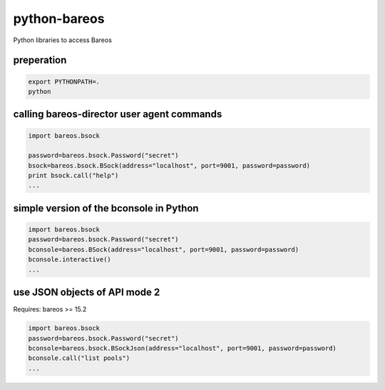 python-bareos
=============

Python libraries to access Bareos


preperation
---------------

.. code:: python

  export PYTHONPATH=.
  python

calling bareos-director user agent commands
-----------------------------------------------

.. code:: python

  import bareos.bsock

  password=bareos.bsock.Password("secret")
  bsock=bareos.bsock.BSock(address="localhost", port=9001, password=password)
  print bsock.call("help")
  ...


simple version of the bconsole in Python
--------------------------------------------

.. code:: python

  import bareos.bsock
  password=bareos.bsock.Password("secret")
  bconsole=bareos.BSock(address="localhost", port=9001, password=password)
  bconsole.interactive()
  ...

use JSON objects of API mode 2
----------------------------------

Requires: bareos >= 15.2

.. code:: python

  import bareos.bsock
  password=bareos.bsock.Password("secret")
  bconsole=bareos.bsock.BSockJson(address="localhost", port=9001, password=password)
  bconsole.call("list pools")
  ...

